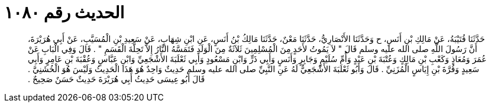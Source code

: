 
= الحديث رقم ١٠٨٠

[quote.hadith]
حَدَّثَنَا قُتَيْبَةُ، عَنْ مَالِكِ بْنِ أَنَسٍ، ح وَحَدَّثَنَا الأَنْصَارِيُّ، حَدَّثَنَا مَعْنٌ، حَدَّثَنَا مَالِكُ بْنُ أَنَسٍ، عَنِ ابْنِ شِهَابٍ، عَنْ سَعِيدِ بْنِ الْمُسَيَّبِ، عَنْ أَبِي هُرَيْرَةَ، أَنَّ رَسُولَ اللَّهِ صلى الله عليه وسلم قَالَ ‏"‏ لاَ يَمُوتُ لأَحَدٍ مِنَ الْمُسْلِمِينَ ثَلاَثَةٌ مِنَ الْوَلَدِ فَتَمَسَّهُ النَّارُ إِلاَّ تَحِلَّةَ الْقَسَمِ ‏"‏ ‏.‏ قَالَ وَفِي الْبَابِ عَنْ عُمَرَ وَمُعَاذٍ وَكَعْبِ بْنِ مَالِكٍ وَعُتْبَةَ بْنِ عَبْدٍ وَأُمِّ سُلَيْمٍ وَجَابِرٍ وَأَنَسٍ وَأَبِي ذَرٍّ وَابْنِ مَسْعُودٍ وَأَبِي ثَعْلَبَةَ الأَشْجَعِيِّ وَابْنِ عَبَّاسٍ وَعُقْبَةَ بْنِ عَامِرٍ وَأَبِي سَعِيدٍ وَقُرَّةَ بْنِ إِيَاسٍ الْمُزَنِيِّ ‏.‏ قَالَ وَأَبُو ثَعْلَبَةَ الأَشْجَعِيُّ لَهُ عَنِ النَّبِيِّ صلى الله عليه وسلم حَدِيثٌ وَاحِدٌ هُوَ هَذَا الْحَدِيثُ وَلَيْسَ هُوَ الْخُشَنِيَّ ‏.‏ قَالَ أَبُو عِيسَى حَدِيثُ أَبِي هُرَيْرَةَ حَدِيثٌ حَسَنٌ صَحِيحٌ ‏.‏